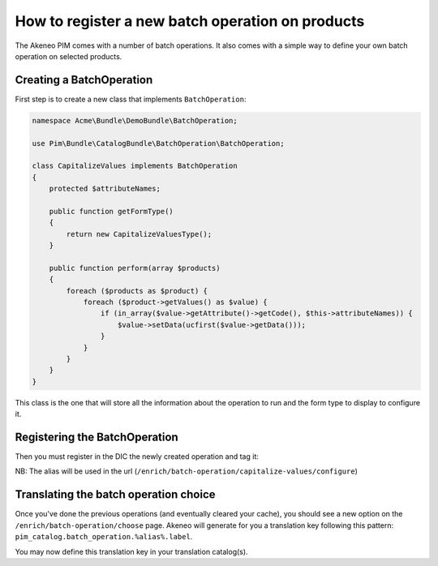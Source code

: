 How to register a new batch operation on products
=================================================

The Akeneo PIM comes with a number of batch operations.
It also comes with a simple way to define your own batch operation
on selected products.

Creating a BatchOperation
------------------------
First step is to create a new class that implements ``BatchOperation``:

.. code-block:: php

    namespace Acme\Bundle\DemoBundle\BatchOperation;

    use Pim\Bundle\CatalogBundle\BatchOperation\BatchOperation;

    class CapitalizeValues implements BatchOperation
    {
        protected $attributeNames;

        public function getFormType()
        {
            return new CapitalizeValuesType();
        }

        public function perform(array $products)
        {
            foreach ($products as $product) {
                foreach ($product->getValues() as $value) {
                    if (in_array($value->getAttribute()->getCode(), $this->attributeNames)) {
                        $value->setData(ucfirst($value->getData()));
                    }
                }
            }
        }
    }

This class is the one that will store all the information about the operation to run and
the form type to display to configure it.

Registering the BatchOperation
------------------------------

Then you must register in the DIC the newly created operation and tag it:

.. configuration-block::

    .. code-block:: yaml

        # src/Acme/Bundle/DemoBundle/Resources/config/services.yml
        services:
            acme_demo_bundle.batch_operation.capitalize_values:
                class: Acme\Bundle\DemoBundle\BatchOperation\CapitalizeValues
                tags:
                    - { name: 'pim_catalog.batch_operation', alias: 'capitalize-values' }

    .. code-block:: xml

        <!-- src/Acme/Bundle/DemoBundle/Resources/config/services.xml -->
        <service
            id="acme_demo_bundle.batch_operation.capitalize_values"
            class="Acme\Bundle\DemoBundle\BatchOperation\CapitalizeValues">
            <tag name="pim_catalog.batch_operation" alias="capitalize-values" />
        </service>

NB: The alias will be used in the url (``/enrich/batch-operation/capitalize-values/configure``)

Translating the batch operation choice
--------------------------------------

Once you've done the previous operations (and eventually cleared your cache), you should see
a new option on the ``/enrich/batch-operation/choose`` page.
Akeneo will generate for you a translation key following this pattern:
``pim_catalog.batch_operation.%alias%.label``.

You may now define this translation key in your translation catalog(s).
